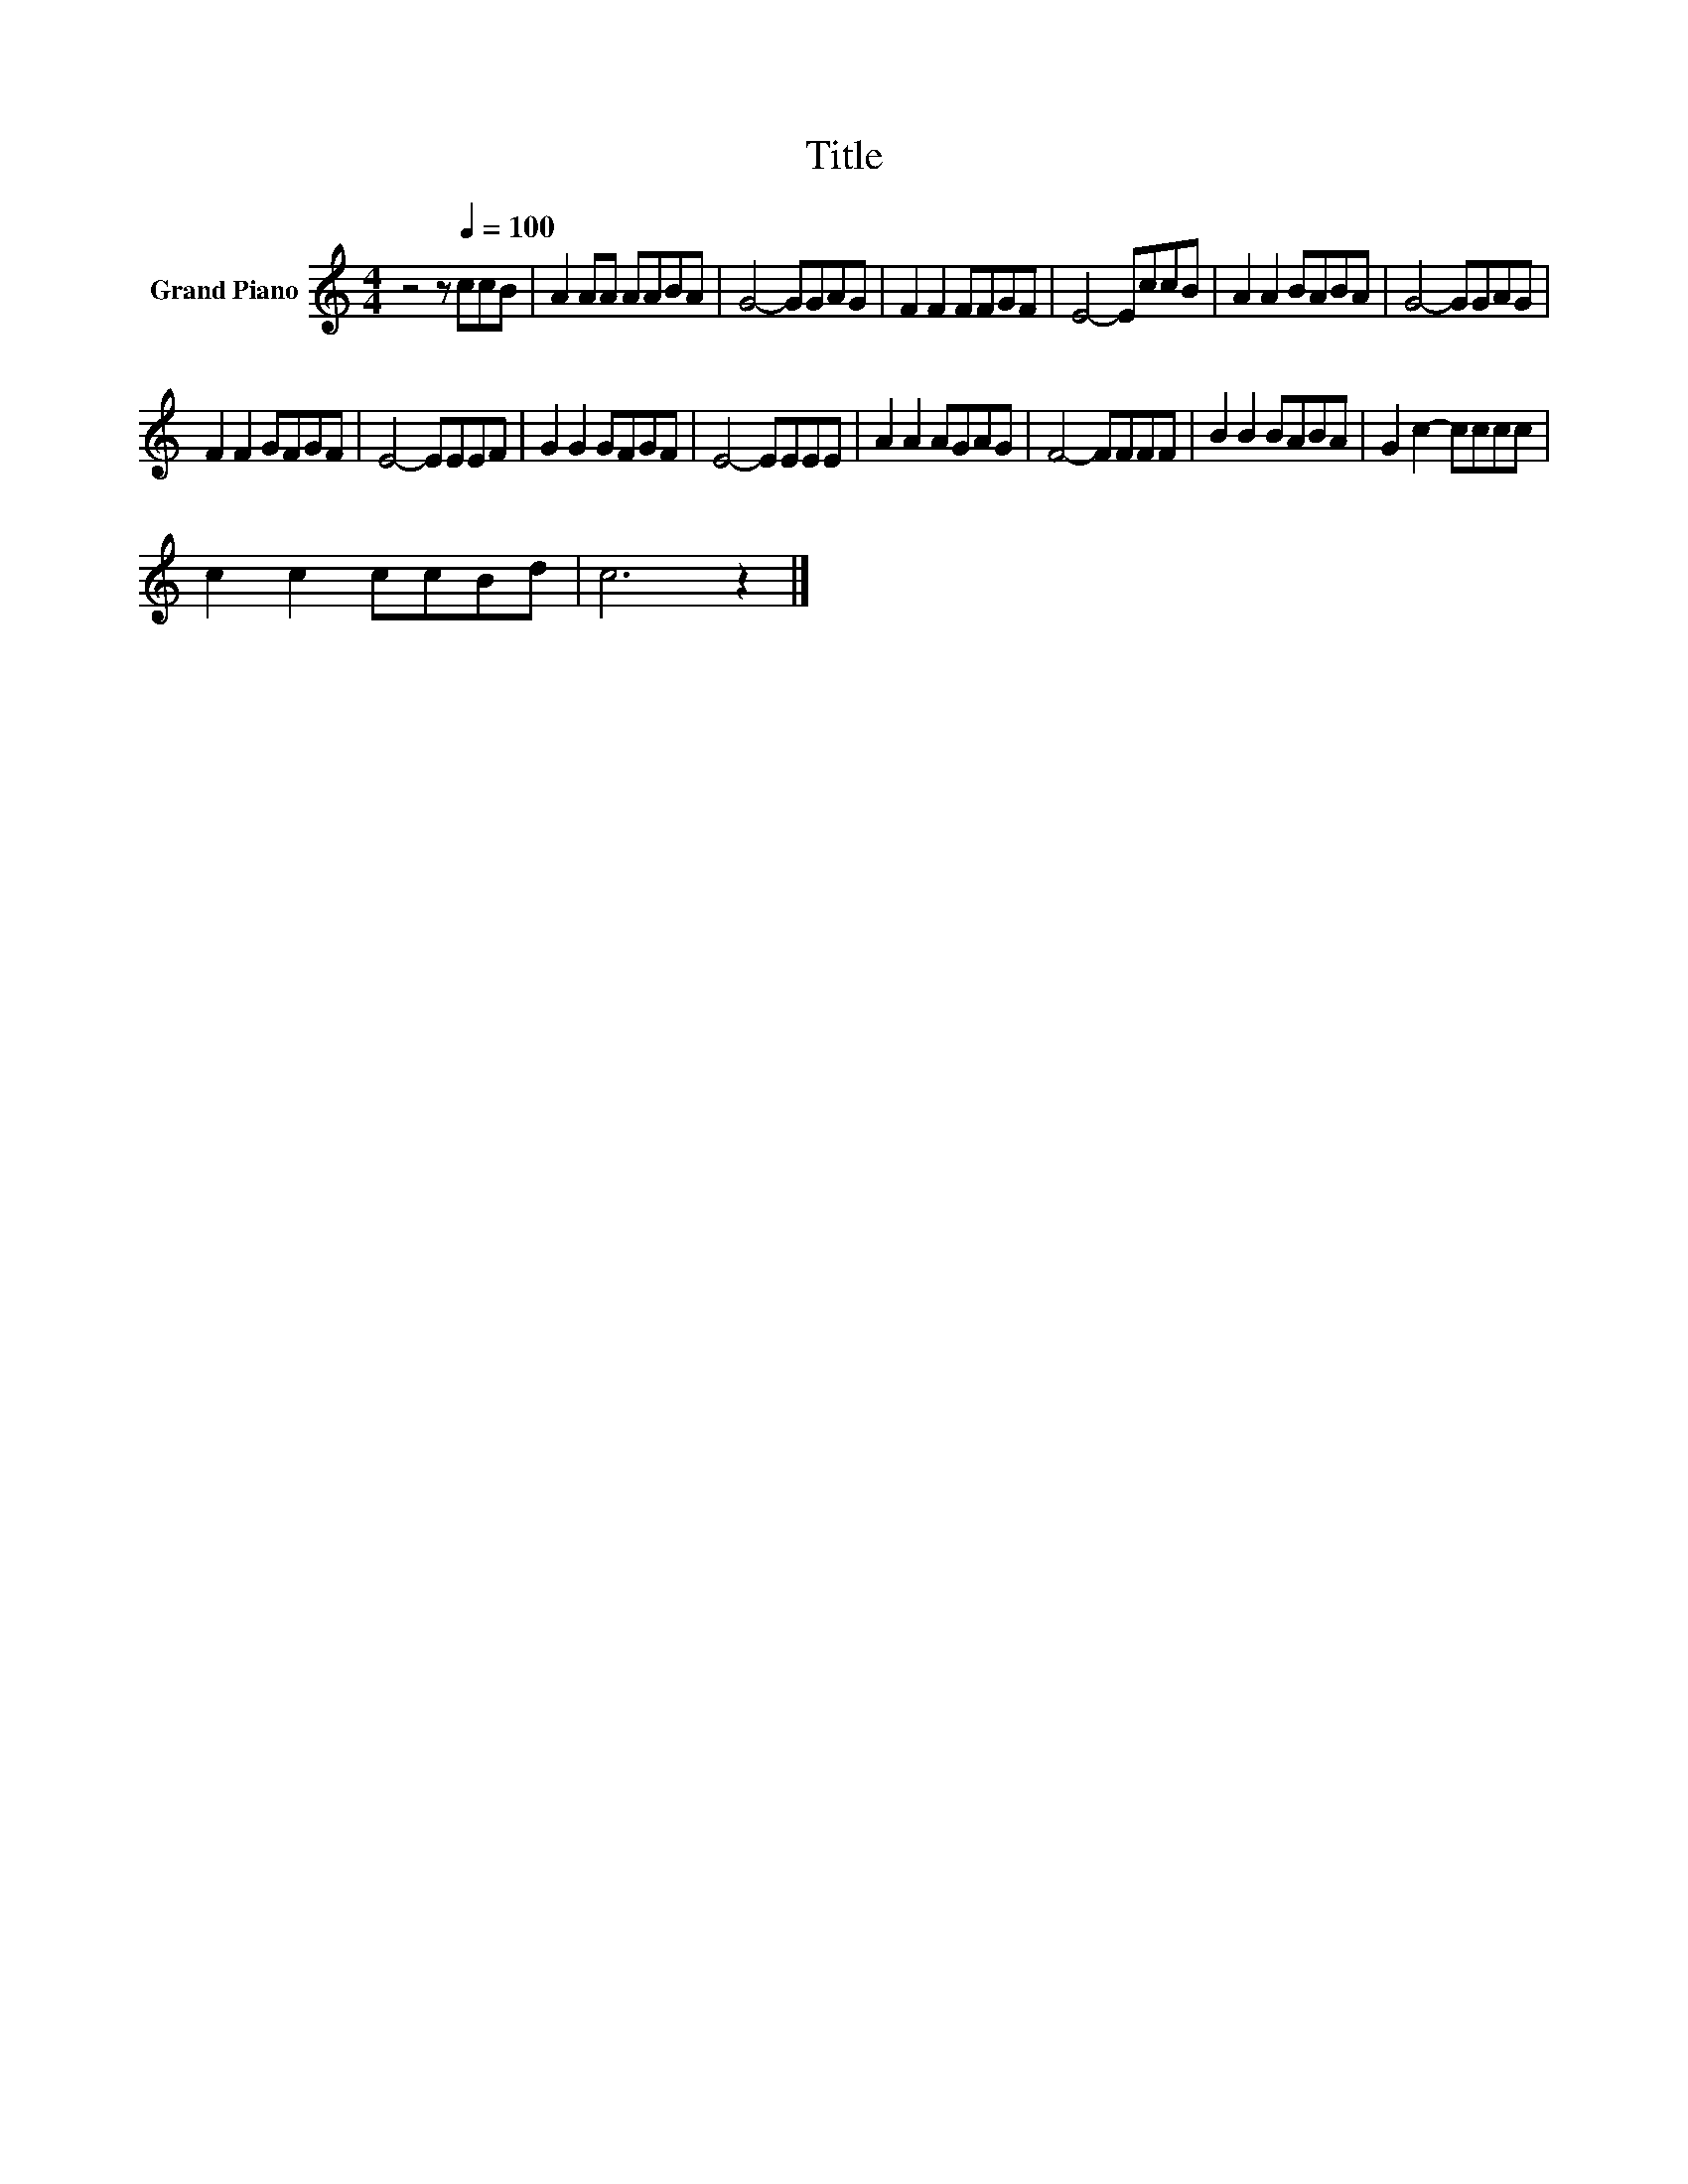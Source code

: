 X:1
T:Title
L:1/8
M:4/4
K:C
V:1 treble nm="Grand Piano"
V:1
 z4 z[Q:1/4=100] ccB | A2 AA AABA | G4- GGAG | F2 F2 FFGF | E4- EccB | A2 A2 BABA | G4- GGAG | %7
 F2 F2 GFGF | E4- EEEF | G2 G2 GFGF | E4- EEEE | A2 A2 AGAG | F4- FFFF | B2 B2 BABA | G2 c2- cccc | %15
 c2 c2 ccBd | c6 z2 |] %17

